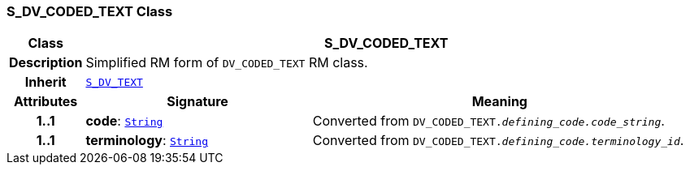 === S_DV_CODED_TEXT Class

[cols="^1,3,5"]
|===
h|*Class*
2+^h|*S_DV_CODED_TEXT*

h|*Description*
2+a|Simplified RM form of `DV_CODED_TEXT` RM class.

h|*Inherit*
2+|`<<_s_dv_text_class,S_DV_TEXT>>`

h|*Attributes*
^h|*Signature*
^h|*Meaning*

h|*1..1*
|*code*: `link:/releases/BASE/{base_release}/foundation_types.html#_string_class[String^]`
a|Converted from `DV_CODED_TEXT._defining_code.code_string_`.

h|*1..1*
|*terminology*: `link:/releases/BASE/{base_release}/foundation_types.html#_string_class[String^]`
a|Converted from `DV_CODED_TEXT._defining_code.terminology_id_`.
|===
